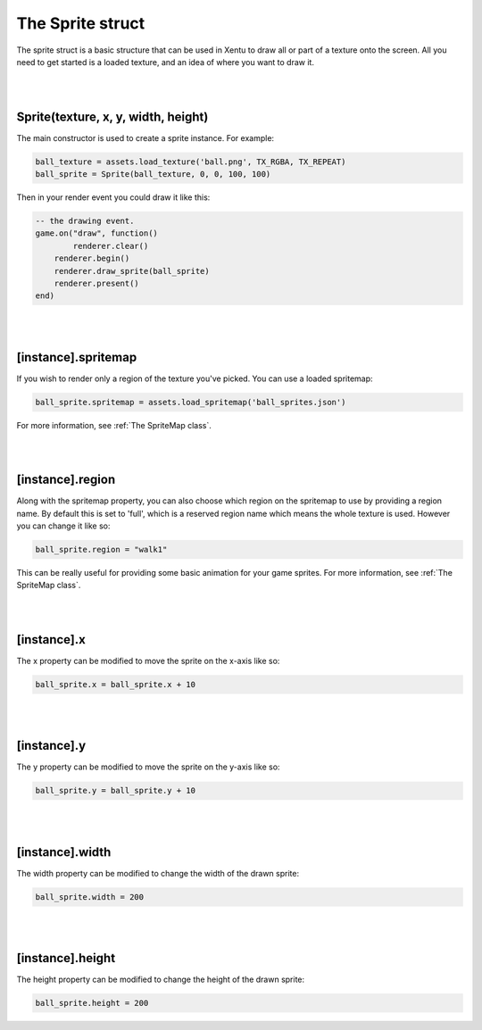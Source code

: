 =================
The Sprite struct
=================

The sprite struct is a basic structure that can be used in Xentu to draw all or
part of a texture onto the screen. All you need to get started is a loaded texture,
and an idea of where you want to draw it.

|
|

Sprite(texture, x, y, width, height)
------------------------------------

The main constructor is used to create a sprite instance. For example:

.. code-block:: lua
	
	ball_texture = assets.load_texture('ball.png', TX_RGBA, TX_REPEAT)
	ball_sprite = Sprite(ball_texture, 0, 0, 100, 100)

Then in your render event you could draw it like this:

.. code-block:: lua

	-- the drawing event.
	game.on("draw", function()
		renderer.clear()
	    renderer.begin()
	    renderer.draw_sprite(ball_sprite)
	    renderer.present()
	end)

|
|

[instance].spritemap
--------------------

If you wish to render only a region of the texture you've picked. You can use a
loaded spritemap:

.. code-block:: lua

	ball_sprite.spritemap = assets.load_spritemap('ball_sprites.json')

For more information, see :ref:`The SpriteMap class`.

|
|

[instance].region
-----------------

Along with the spritemap property, you can also choose which region on the spritemap
to use by providing a region name. By default this is set to 'full', which is a
reserved region name which means the whole texture is used. However you can
change it like so:

.. code-block:: lua

	ball_sprite.region = "walk1"

This can be really useful for providing some basic animation for your game sprites.
For more information, see :ref:`The SpriteMap class`.

|
|

[instance].x
------------
 
The x property can be modified to move the sprite on the x-axis like so:

.. code-block:: lua
    
	ball_sprite.x = ball_sprite.x + 10

|
|

[instance].y
------------
 
The y property can be modified to move the sprite on the y-axis like so:

.. code-block:: lua
    
	ball_sprite.y = ball_sprite.y + 10

|
|

[instance].width
----------------
 
The width property can be modified to change the width of the drawn sprite:

.. code-block:: lua
    
	ball_sprite.width = 200

|
|

[instance].height
-----------------
 
The height property can be modified to change the height of the drawn sprite:

.. code-block:: lua
    
	 ball_sprite.height = 200